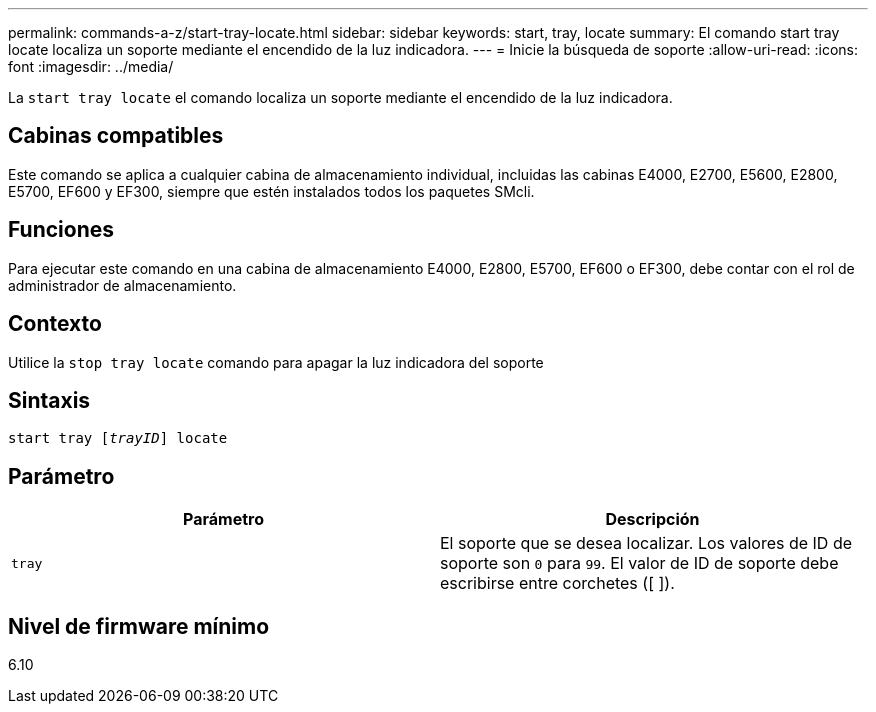 ---
permalink: commands-a-z/start-tray-locate.html 
sidebar: sidebar 
keywords: start, tray, locate 
summary: El comando start tray locate localiza un soporte mediante el encendido de la luz indicadora. 
---
= Inicie la búsqueda de soporte
:allow-uri-read: 
:icons: font
:imagesdir: ../media/


[role="lead"]
La `start tray locate` el comando localiza un soporte mediante el encendido de la luz indicadora.



== Cabinas compatibles

Este comando se aplica a cualquier cabina de almacenamiento individual, incluidas las cabinas E4000, E2700, E5600, E2800, E5700, EF600 y EF300, siempre que estén instalados todos los paquetes SMcli.



== Funciones

Para ejecutar este comando en una cabina de almacenamiento E4000, E2800, E5700, EF600 o EF300, debe contar con el rol de administrador de almacenamiento.



== Contexto

Utilice la `stop tray locate` comando para apagar la luz indicadora del soporte



== Sintaxis

[source, cli, subs="+macros"]
----
pass:quotes[start tray [_trayID_]] locate
----


== Parámetro

[cols="2*"]
|===
| Parámetro | Descripción 


 a| 
`tray`
 a| 
El soporte que se desea localizar. Los valores de ID de soporte son `0` para `99`. El valor de ID de soporte debe escribirse entre corchetes ([ ]).

|===


== Nivel de firmware mínimo

6.10
